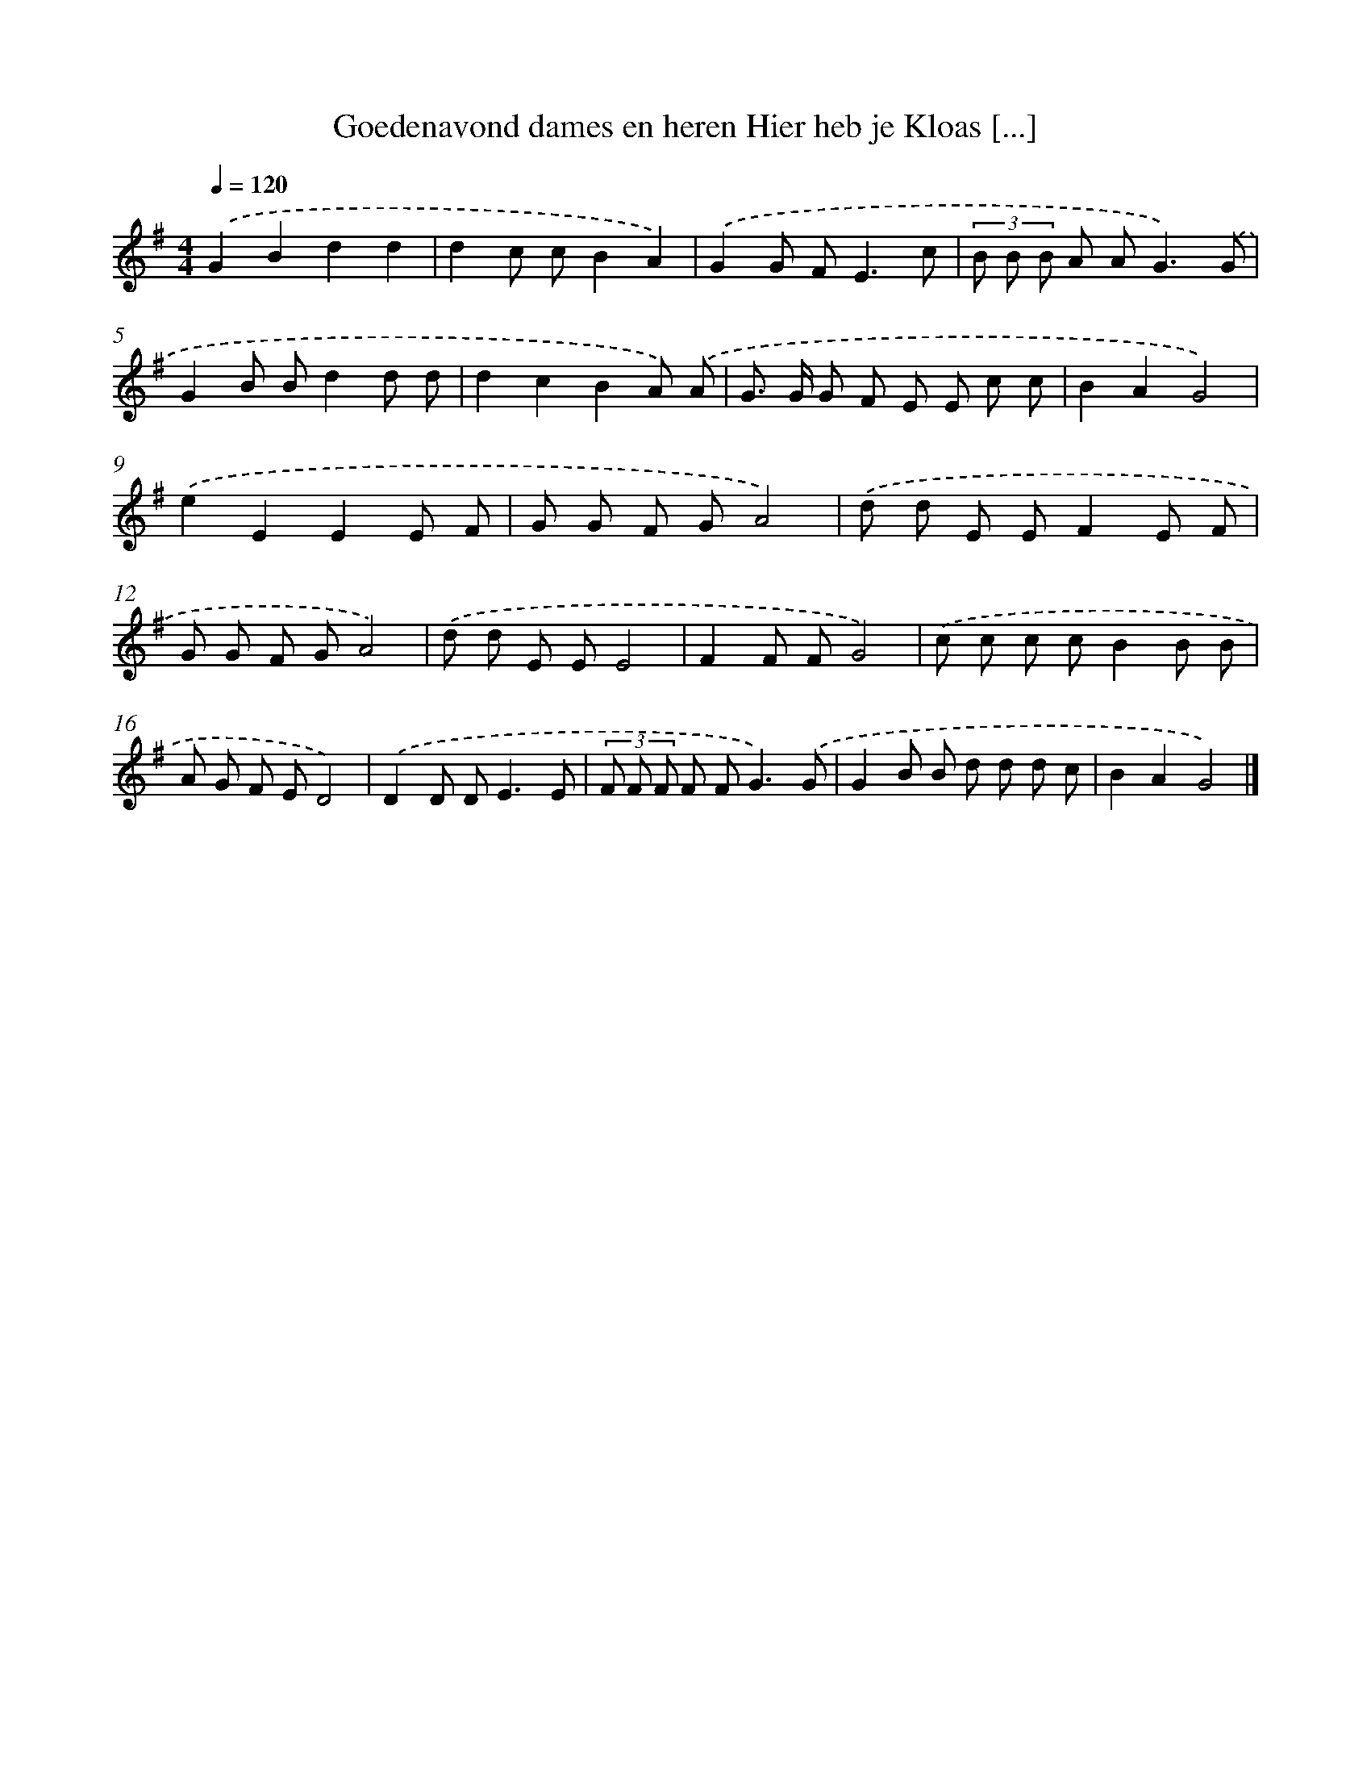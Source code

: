 X: 2794
T: Goedenavond dames en heren Hier heb je Kloas [...]
%%abc-version 2.0
%%abcx-abcm2ps-target-version 5.9.1 (29 Sep 2008)
%%abc-creator hum2abc beta
%%abcx-conversion-date 2018/11/01 14:35:54
%%humdrum-veritas 2444535611
%%humdrum-veritas-data 1144408266
%%continueall 1
%%barnumbers 0
L: 1/8
M: 4/4
Q: 1/4=120
K: G clef=treble
.('G2B2d2d2 |
d2c cB2A2) |
.('G2G F2<E2c |
(3B B B A A2<G2).('G |
G2B Bd2d d |
d2c2B2A) .('A |
G> G G F E E c c |
B2A2G4) |
.('e2E2E2E F |
G G F GA4) |
.('d d E EF2E F |
G G F GA4) |
.('d d E EE4 |
F2F FG4) |
.('c c c cB2B B |
A G F ED4) |
.('D2D D2<E2E |
(3F F F F F2<G2).('G |
G2B B d d d c |
B2A2G4) |]
